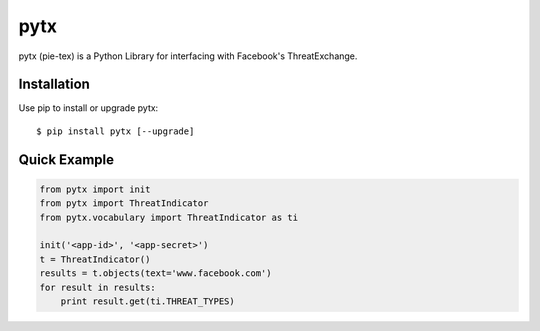 pytx
=====================================================================

pytx (pie-tex) is a Python Library for interfacing with Facebook's ThreatExchange.

Installation
------------

Use pip to install or upgrade pytx::

    $ pip install pytx [--upgrade]

Quick Example
-------------

.. code-block :: python

   from pytx import init
   from pytx import ThreatIndicator
   from pytx.vocabulary import ThreatIndicator as ti

   init('<app-id>', '<app-secret>')
   t = ThreatIndicator()
   results = t.objects(text='www.facebook.com')
   for result in results:
       print result.get(ti.THREAT_TYPES)
